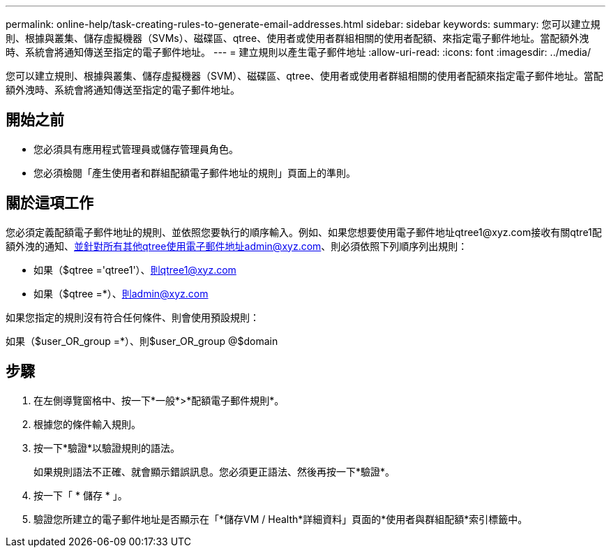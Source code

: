 ---
permalink: online-help/task-creating-rules-to-generate-email-addresses.html 
sidebar: sidebar 
keywords:  
summary: 您可以建立規則、根據與叢集、儲存虛擬機器（SVMs）、磁碟區、qtree、使用者或使用者群組相關的使用者配額、來指定電子郵件地址。當配額外洩時、系統會將通知傳送至指定的電子郵件地址。 
---
= 建立規則以產生電子郵件地址
:allow-uri-read: 
:icons: font
:imagesdir: ../media/


[role="lead"]
您可以建立規則、根據與叢集、儲存虛擬機器（SVM）、磁碟區、qtree、使用者或使用者群組相關的使用者配額來指定電子郵件地址。當配額外洩時、系統會將通知傳送至指定的電子郵件地址。



== 開始之前

* 您必須具有應用程式管理員或儲存管理員角色。
* 您必須檢閱「產生使用者和群組配額電子郵件地址的規則」頁面上的準則。




== 關於這項工作

您必須定義配額電子郵件地址的規則、並依照您要執行的順序輸入。例如、如果您想要使用電子郵件地址qtree1@xyz.com接收有關qtre1配額外洩的通知、並針對所有其他qtree使用電子郵件地址admin@xyz.com、則必須依照下列順序列出規則：

* 如果（$qtree ='qtree1'）、則qtree1@xyz.com
* 如果（$qtree =*）、則admin@xyz.com


如果您指定的規則沒有符合任何條件、則會使用預設規則：

如果（$user_OR_group =*）、則$user_OR_group @$domain



== 步驟

. 在左側導覽窗格中、按一下*一般*>*配額電子郵件規則*。
. 根據您的條件輸入規則。
. 按一下*驗證*以驗證規則的語法。
+
如果規則語法不正確、就會顯示錯誤訊息。您必須更正語法、然後再按一下*驗證*。

. 按一下「 * 儲存 * 」。
. 驗證您所建立的電子郵件地址是否顯示在「*儲存VM / Health*詳細資料」頁面的*使用者與群組配額*索引標籤中。

